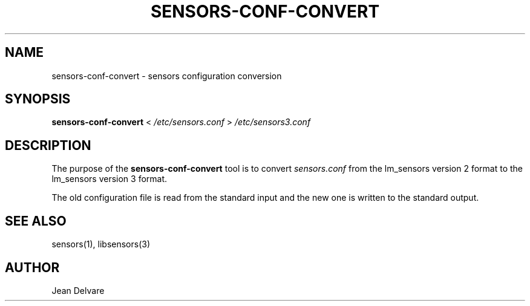.TH SENSORS-CONF-CONVERT 8 "August 2013" "lm-sensors 3"
.SH NAME
sensors-conf-convert \- sensors configuration conversion

.SH SYNOPSIS
.B sensors-conf-convert
<
.I /etc/sensors.conf
>
.I /etc/sensors3.conf

.SH DESCRIPTION
The purpose of the
.B sensors-conf-convert
tool is to convert
.I sensors.conf
from the lm_sensors version 2 format to the lm_sensors
version 3 format.
.P
The old configuration file is read from the standard input and the
new one is written to the standard output.

.SH SEE ALSO
sensors(1), libsensors(3)

.SH AUTHOR
Jean Delvare
